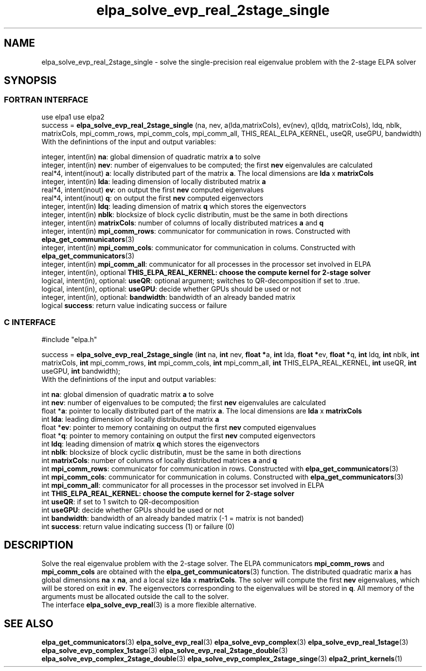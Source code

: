 .TH "elpa_solve_evp_real_2stage_single" 3 "Wed Jan 15 2017" "ELPA" \" -*- nroff -*-
.ad l
.nh
.SH NAME
elpa_solve_evp_real_2stage_single \- solve the single-precision real eigenvalue problem with the 2-stage ELPA solver
.br

.SH SYNOPSIS
.br
.SS FORTRAN INTERFACE
use elpa1
use elpa2
.br
.br
.RI  "success = \fBelpa_solve_evp_real_2stage_single\fP (na, nev, a(lda,matrixCols), ev(nev), q(ldq, matrixCols), ldq, nblk, matrixCols, mpi_comm_rows, mpi_comm_cols, mpi_comm_all, THIS_REAL_ELPA_KERNEL, useQR, useGPU, bandwidth)"
.br
.RI " "
.br
.RI "With the definintions of the input and output variables:"

.br
.RI "integer, intent(in)            \fBna\fP:            global dimension of quadratic matrix \fBa\fP to solve"
.br
.RI "integer, intent(in)            \fBnev\fP:           number of eigenvalues to be computed; the first \fBnev\fP eigenvalules are calculated"
.br
.RI "real*4,  intent(inout)         \fBa\fP:             locally distributed part of the matrix \fBa\fP. The local dimensions are \fBlda\fP x \fBmatrixCols\fP"
.br
.RI "integer, intent(in)            \fBlda\fP:           leading dimension of locally distributed matrix \fBa\fP"
.br
.RI "real*4,  intent(inout)         \fBev\fP:            on output the first \fBnev\fP computed eigenvalues"
.br
.RI "real*4,  intent(inout)         \fBq\fP:             on output the first \fBnev\fP computed eigenvectors"
.br
.RI "integer, intent(in)            \fBldq\fP:           leading dimension of matrix \fBq\fP which stores the eigenvectors"
.br
.RI "integer, intent(in)            \fBnblk\fP:          blocksize of block cyclic distributin, must be the same in both directions"
.br
.RI "integer, intent(in)            \fBmatrixCols\fP:    number of columns of locally distributed matrices \fBa\fP and \fBq\fP"
.br
.RI "integer, intent(in)            \fBmpi_comm_rows\fP: communicator for communication in rows. Constructed with \fBelpa_get_communicators\fP(3)"
.br
.RI "integer, intent(in)            \fBmpi_comm_cols\fP: communicator for communication in colums. Constructed with \fBelpa_get_communicators\fP(3)"
.br
.RI "integer, intent(in)            \fBmpi_comm_all\fP:  communicator for all processes in the processor set involved in ELPA"
.br
.RI "integer, intent(in), optional  \fBTHIS_ELPA_REAL_KERNEL\fp: choose the compute kernel for 2-stage solver"
.br
.RI "logical, intent(in), optional: \fBuseQR\fP:         optional argument; switches to QR-decomposition if set to .true."
.br
.RI "logical, intent(in), optional: \fBuseGPU\fP:        decide whether GPUs should be used or not"
.br
.RI "integer, intent(in), optional: \fBbandwidth\fP:     bandwidth of an already banded matrix "
.br
.RI "logical                        \fBsuccess\fP:       return value indicating success or failure"
.br
.SS C INTERFACE
#include "elpa.h"

.br
.RI "success = \fBelpa_solve_evp_real_2stage_single\fP (\fBint\fP na, \fBint\fP nev, \fB float *\fPa, \fBint\fP lda, \fB float *\fPev, \fBfloat *\fPq, \fBint\fP ldq, \fBint\fP nblk, \fBint\fP matrixCols, \fBint\fP mpi_comm_rows, \fBint\fP mpi_comm_cols, \fBint\fP mpi_comm_all, \fBint\fP THIS_ELPA_REAL_KERNEL, \fBint\fP useQR, \fBint\fP useGPU, \fBint\fP bandwidth);"
.br
.RI " "
.br
.RI "With the definintions of the input and output variables:"

.br
.RI "int     \fBna\fP:                    global dimension of quadratic matrix \fBa\fP to solve"
.br
.RI "int     \fBnev\fP:                   number of eigenvalues to be computed; the first \fBnev\fP eigenvalules are calculated"
.br
.RI "float  *\fBa\fP:                     pointer to locally distributed part of the matrix \fBa\fP. The local dimensions are \fBlda\fP x \fBmatrixCols\fP"
.br
.RI "int     \fBlda\fP:                   leading dimension of locally distributed matrix \fBa\fP"
.br
.RI "float  *\fBev\fP:                    pointer to memory containing on output the first \fBnev\fP computed eigenvalues"
.br
.RI "float  *\fBq\fP:                     pointer to memory containing on output the first \fBnev\fP computed eigenvectors"
.br
.RI "int     \fBldq\fP:                   leading dimension of matrix \fBq\fP which stores the eigenvectors"
.br
.RI "int     \fBnblk\fP:                  blocksize of block cyclic distributin, must be the same in both directions"
.br
.RI "int     \fBmatrixCols\fP:            number of columns of locally distributed matrices \fBa\fP and \fBq\fP"
.br
.RI "int     \fBmpi_comm_rows\fP:         communicator for communication in rows. Constructed with \fBelpa_get_communicators\fP(3)"
.br
.RI "int     \fBmpi_comm_cols\fP:         communicator for communication in colums. Constructed with \fBelpa_get_communicators\fP(3)"
.br
.RI "int     \fBmpi_comm_all\fP:          communicator for all processes in the processor set involved in ELPA"
.br
.RI "int     \fBTHIS_ELPA_REAL_KERNEL\fp: choose the compute kernel for 2-stage solver"
.br
.RI "int     \fBuseQR\fP:                 if set to 1 switch to QR-decomposition"
.br
.RI "int     \fBuseGPU\fP:                decide whether GPUs should be used or not"
.br
.RI "int     \fBbandwidth\fP:             bandwidth of an already banded matrix (-1 = matrix is not banded)"
.br
.RI "int     \fBsuccess\fP:               return value indicating success (1) or failure (0)

.SH DESCRIPTION
Solve the real eigenvalue problem with the 2-stage solver. The ELPA communicators \fBmpi_comm_rows\fP and \fBmpi_comm_cols\fP are obtained with the \fBelpa_get_communicators\fP(3) function. The distributed quadratic marix \fBa\fP has global dimensions \fBna\fP x \fBna\fP, and a local size \fBlda\fP x \fBmatrixCols\fP. The solver will compute the first \fBnev\fP eigenvalues, which will be stored on exit in \fBev\fP. The eigenvectors corresponding to the eigenvalues will be stored in \fBq\fP. All memory of the arguments must be allocated outside the call to the solver.
.br
The interface \fBelpa_solve_evp_real\fP(3) is a more flexible alternative.
.br
.SH "SEE ALSO"
\fBelpa_get_communicators\fP(3) \fBelpa_solve_evp_real\fP(3) \fBelpa_solve_evp_complex\fP(3) \fBelpa_solve_evp_real_1stage\fP(3) \fBelpa_solve_evp_complex_1stage\fP(3)  \fBelpa_solve_evp_real_2stage_double\fP(3) \fBelpa_solve_evp_complex_2stage_double\fP(3) \fBelpa_solve_evp_complex_2stage_singe\fP(3) \fBelpa2_print_kernels\fP(1)
